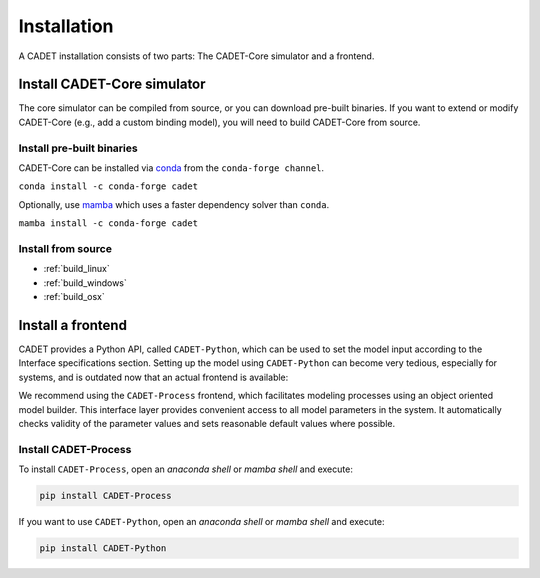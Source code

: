 .. _installation:

Installation
============

A CADET installation consists of two parts: The CADET-Core simulator and a frontend.

Install CADET-Core simulator
----------------------------

The core simulator can be compiled from source, or you can download pre-built binaries.
If you want to extend or modify CADET-Core (e.g., add a custom binding model), you will need to build CADET-Core from source.

Install pre-built binaries
^^^^^^^^^^^^^^^^^^^^^^^^^^
CADET-Core can be installed via `conda <https://docs.anaconda.com/free/miniconda/>`_ from the ``conda-forge channel``.

``conda install -c conda-forge cadet``

Optionally, use `mamba <https://github.com/mamba-org/mamba>`_ which uses a faster dependency solver than ``conda``.

``mamba install -c conda-forge cadet``

Install from source
^^^^^^^^^^^^^^^^^^^

- :ref:`build_linux`
- :ref:`build_windows`
- :ref:`build_osx`

.. _cadet_process:

Install a frontend
------------------

CADET provides a Python API, called ``CADET-Python``, which can be used to set the model input according to the Interface specifications section.
Setting up the model using ``CADET-Python`` can become very tedious, especially for systems, and is outdated now that an actual frontend is available:

We recommend using the ``CADET-Process`` frontend, which facilitates modeling processes using an object oriented model builder.
This interface layer provides convenient access to all model parameters in the system.
It automatically checks validity of the parameter values and sets reasonable default values where possible.

Install CADET-Process
^^^^^^^^^^^^^^^^^^^^

To install ``CADET-Process``, open an `anaconda shell` or `mamba shell` and execute:

.. code-block:: bash

    pip install CADET-Process

If you want to use ``CADET-Python``, open an `anaconda shell` or `mamba shell` and execute:

.. code-block:: bash

    pip install CADET-Python 